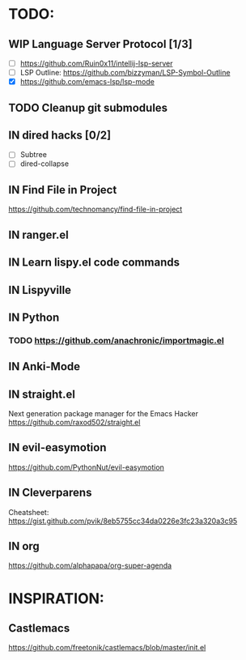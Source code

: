 * TODO:
** WIP Language Server Protocol [1/3]
    - [ ] https://github.com/Ruin0x11/intellij-lsp-server
    - [ ] LSP Outline: https://github.com/bizzyman/LSP-Symbol-Outline
    - [X] https://github.com/emacs-lsp/lsp-mode
** TODO Cleanup git submodules
** IN dired hacks [0/2]
    - [ ] Subtree
    - [ ] dired-collapse
** IN Find File in Project
   https://github.com/technomancy/find-file-in-project
** IN ranger.el
** IN Learn lispy.el code commands
** IN Lispyville
** IN Python
*** TODO https://github.com/anachronic/importmagic.el
** IN Anki-Mode
** IN straight.el
    Next generation package manager for the Emacs Hacker
    https://github.com/raxod502/straight.el
** IN evil-easymotion
   https://github.com/PythonNut/evil-easymotion
** IN Cleverparens
   Cheatsheet: https://gist.github.com/pvik/8eb5755cc34da0226e3fc23a320a3c95
** IN org
    https://github.com/alphapapa/org-super-agenda
* INSPIRATION:
** Castlemacs
    https://github.com/freetonik/castlemacs/blob/master/init.el
